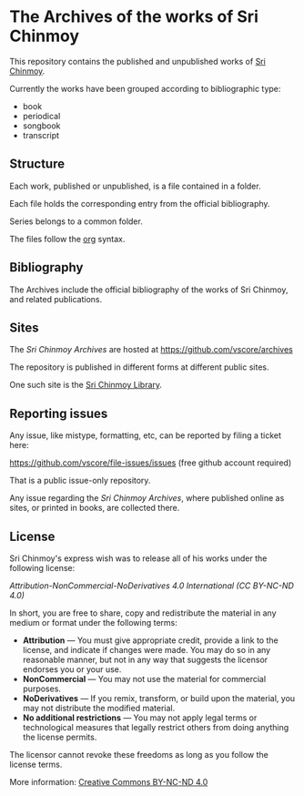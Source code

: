 * The Archives of the works of Sri Chinmoy

This repository contains the published and unpublished works of [[http://www.srichinmoy.org][Sri Chinmoy]].

Currently the works have been grouped according to bibliographic type:

- book
- periodical
- songbook
- transcript

** Structure

Each work, published or unpublished, is a file contained in a folder.

Each file holds the corresponding entry from the official bibliography.

Series belongs to a common folder.

The files follow the [[http://orgmode.org/worg/dev/org-syntax.html][org]] syntax.

** Bibliography

The Archives include the official bibliography of the works of Sri Chinmoy, and related publications.


** Sites

The /Sri Chinmoy Archives/ are hosted at https://github.com/vscore/archives

The repository is published in different forms at different public sites.

One such site is the [[http://www.srichinmoylibrary.com][Sri Chinmoy Library]].

** Reporting issues

Any issue, like mistype, formatting, etc, can be reported by filing a ticket here:

https://github.com/vscore/file-issues/issues (free github account required)

That is a public issue-only repository.

Any issue regarding the /Sri Chinmoy Archives/, where published online as sites, or printed in books, are collected there.


** License

Sri Chinmoy's express wish was to release all of his works under the following license:

/Attribution-NonCommercial-NoDerivatives 4.0 International (CC BY-NC-ND 4.0)/

In short, you are free to share, copy and redistribute the material in any medium or format under the following terms:

- *Attribution* — You must give appropriate credit, provide a link to the license, and indicate if changes were made. You may do so in any reasonable manner, but not in any way that suggests the licensor endorses you or your use.
- *NonCommercial* — You may not use the material for commercial purposes.
- *NoDerivatives* — If you remix, transform, or build upon the material, you may not distribute the modified material.
- *No additional restrictions* — You may not apply legal terms or technological measures that legally restrict others from doing anything the license permits. 

The licensor cannot revoke these freedoms as long as you follow the license terms.

More information: [[https://creativecommons.org/licenses/by-nc-nd/4.0/][Creative Commons BY-NC-ND 4.0]]

